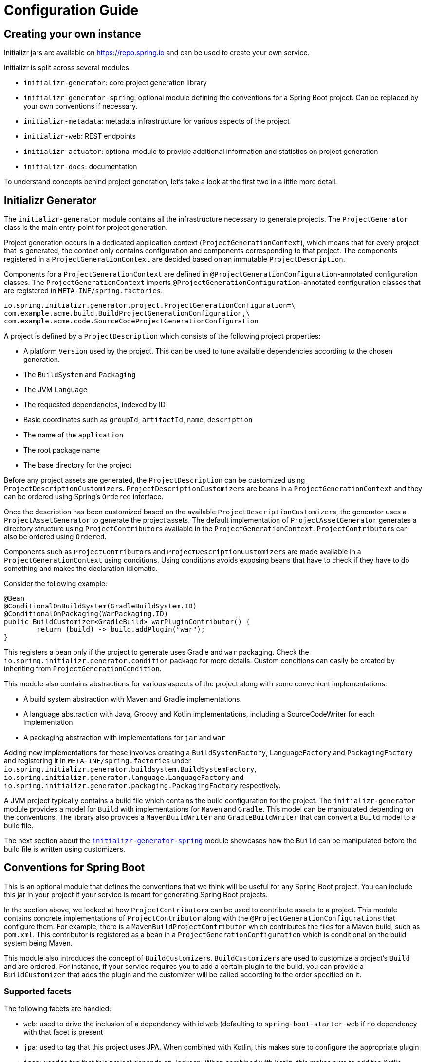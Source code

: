 [[configuration-guide]]
= Configuration Guide

[partintro]
--
You can use Initializr to create your own service that can generate JVM projects.
This section describes how you can create your own service and tune it for
your needs, and also how you can configure an existing service.
--

[[create-instance]]
== Creating your own instance
Initializr jars are available on https://repo.spring.io and can be used to create your own service.

Initializr is split across several modules:

* `initializr-generator`: core project generation library
* `initializr-generator-spring`: optional module defining the conventions for a Spring
Boot project. Can be replaced by your own conventions if necessary.
* `initializr-metadata`: metadata infrastructure for various aspects of the project
* `initializr-web`: REST endpoints
* `initializr-actuator`: optional module to provide additional information and statistics
on project generation
* `initializr-docs`: documentation

To understand concepts behind project generation, let's take a look at the first two in
a little more detail.

[[initializr-generator]]
== Initializr Generator
The `initializr-generator` module contains all the infrastructure necessary to generate projects.
The `ProjectGenerator` class is the main entry point for project generation.

Project generation occurs in a dedicated application context (`ProjectGenerationContext`),
which means that for every project that is generated, the context only contains configuration and components
corresponding to that project. The components registered in a `ProjectGenerationContext` are decided based on
an immutable `ProjectDescription`.

Components for a `ProjectGenerationContext` are defined in `@ProjectGenerationConfiguration`-annotated
configuration classes. The `ProjectGenerationContext` imports `@ProjectGenerationConfiguration`-annotated
configuration classes that are registered in `META-INF/spring.factories`.

[indent=0]
----
io.spring.initializr.generator.project.ProjectGenerationConfiguration=\
com.example.acme.build.BuildProjectGenerationConfiguration,\
com.example.acme.code.SourceCodeProjectGenerationConfiguration
----

A project is defined by a `ProjectDescription` which consists of the following project properties:

* A platform `Version` used by the project. This can be used to tune available dependencies
according to the chosen generation.
* The `BuildSystem` and `Packaging`
* The JVM `Language`
* The requested dependencies, indexed by ID
* Basic coordinates such as `groupId`, `artifactId`, `name`, `description`
* The name of the `application`
* The root package name
* The base directory for the project

Before any project assets are generated, the `ProjectDescription` can be customized
using ``ProjectDescriptionCustomizer``s. ``ProjectDescriptionCustomizer``s are
beans in a `ProjectGenerationContext` and they can be ordered using Spring's `Ordered` interface.

Once the description has been customized based on the available ``ProjectDescriptionCustomizer``s,
the generator uses a `ProjectAssetGenerator` to generate the project assets. The default implementation
of `ProjectAssetGenerator` generates a directory structure using ``ProjectContributor``s available in the
`ProjectGenerationContext`. ``ProjectContributor``s can also be ordered using `Ordered`.

Components such as ``ProjectContributor``s and ``ProjectDescriptionCustomizer``s are made available in
a `ProjectGenerationContext` using conditions. Using conditions avoids exposing beans that have to
check if they have to do something and makes the declaration idiomatic.

Consider the following example:

[source,java,indent=0]
----
	@Bean
	@ConditionalOnBuildSystem(GradleBuildSystem.ID)
	@ConditionalOnPackaging(WarPackaging.ID)
	public BuildCustomizer<GradleBuild> warPluginContributor() {
		return (build) -> build.addPlugin("war");
	}
----

This registers a bean only if the project to generate uses Gradle and `war` packaging.
Check the `io.spring.initializr.generator.condition` package for more details. Custom
conditions can easily be created by inheriting from `ProjectGenerationCondition`.

This module also contains abstractions for various aspects of the project along with
some convenient implementations:

* A build system abstraction with Maven and Gradle implementations.
* A language abstraction with Java, Groovy and Kotlin implementations, including a SourceCodeWriter for each implementation
* A packaging abstraction with implementations for `jar` and `war`

Adding new implementations for these involves creating a `BuildSystemFactory`, `LanguageFactory`
and `PackagingFactory` and registering it in `META-INF/spring.factories` under
`io.spring.initializr.generator.buildsystem.BuildSystemFactory`, `io.spring.initializr.generator.language.LanguageFactory`
and `io.spring.initializr.generator.packaging.PackagingFactory` respectively.

A JVM project typically contains a build file which contains the build configuration
for the project. The `initializr-generator` module provides a model for `Build`
with implementations for `Maven` and `Gradle`. This model can be manipulated depending
on the conventions. The library also provides a `MavenBuildWriter` and `GradleBuildWriter`
that can convert a `Build` model to a build file.

The next section about the <<initializr-generator-spring,`initializr-generator-spring`>> module showcases how the `Build`
can be manipulated before the build file is written using customizers.



[[initializr-generator-spring]]
== Conventions for Spring Boot
This is an optional module that defines the conventions that we think will be useful for
any Spring Boot project. You can include this jar in your project if your service is meant
for generating Spring Boot projects.

In the section above, we looked at how ``ProjectContributor``s can be used to contribute
assets to a project. This module contains concrete implementations of `ProjectContributor`
along with the ``@ProjectGenerationConfiguration``s that configure them. For example,
there is a `MavenBuildProjectContributor` which contributes the files for a Maven build,
such as `pom.xml`. This contributor is registered as a bean in a
`ProjectGenerationConfiguration` which is conditional on the build system being Maven.

This module also introduces the concept of ``BuildCustomizer``s. ``BuildCustomizer``s are
used to customize a project's `Build` and are ordered. For instance, if your service
requires you to add a certain plugin to the build, you can provide a `BuildCustomizer`
that adds the plugin and the customizer will be called according to the order specified on
it.

[[initializr-generator-spring-facets]]
=== Supported facets
The following facets are handled:

* `web`: used to drive the inclusion of a dependency with id `web` (defaulting to
`spring-boot-starter-web` if no dependency with that facet is present
* `jpa`: used to tag that this project uses JPA. When combined with Kotlin, this makes
sure to configure the appropriate plugin
* `json`: used to tag that this project depends on Jackson. When combined with Kotlin,
this makes sure to add the Kotlin-specific jackson module for better interoperability.



[[create-instance]]
== Creating your own instance

NOTE: This walkthrough of how to create your own service assumes that the service will be used
for creating Spring Boot projects which is the why `initializr-generator-spring` jar is included.

You can generate a project for your own instance on https://start.spring.io.
Create a new project with the `web` dependency and add the following dependencies:

[source,xml,indent=0,subs="verbatim,attributes"]
----
	<dependency>
		<groupId>io.spring.initializr</groupId>
		<artifactId>initializr-web</artifactId>
		<version>{spring-initializr-version}</version>
	</dependency>
	<dependency>
		<groupId>io.spring.initializr</groupId>
		<artifactId>initializr-generator-spring</artifactId>
		<version>{spring-initializr-version}</version>
	</dependency>
----

Or if you are using Gradle:

[source,groovy,indent=0,subs="verbatim,quotes,attributes"]
----
implementation("io.spring.initializr:initializr-web:{spring-initializr-version}")
implementation("io.spring.initializr:initializr-generator-spring:{spring-initializr-version}")
----

NOTE: Spring Initializr releases are not available on Maven Central so you will need to
configure the build to add an extra repository at `https://repo.spring.io/release`.

Once you've started the application, you can hit http://localhost:8080. You'll get a json
document that describes the capabilities of the service. None of the select capabilities
will have values (except the one for the Spring Boot version, we will
<<create-instance-boot-versions,come back to that later>>). In the rest of this section,
we will configure those basic settings.

[TIP]
====
Most of the settings are configured via `application.properties` using the `initializr`
namespace. Because the configuration is highly hierarchical, we recommend using the yaml
format that is more readable for such structure. If you agree, go ahead and rename
`application.properties` to `application.yml`.
====



[[create-instance-basic-settings]]
=== Configuring basic settings
Most of the select capabilities are configured via a simple list-based structure where each
entry has an `id`, a `name` and whether that entry is the default or not. If no `name` is
provided, the `id` is used instead.

Let's configure the languages and the JVM generations we want to support:

[source,yaml,indent=0]
----
	initializr:
	  javaVersions:
		- id: 11
		  default: false
		- id: 1.8
		  default: true
	  languages:
		- name: Java
		  id: java
		  default: true
		- name: Kotlin
		  id: kotlin
		  default: false
----

If you restart the application and refresh http://localhost:8080, the language capability
now has the options and default values defined above.

NOTE: The language identifiers defined there must have a corresponding `Language`
implementation. `java`, `kotlin` and `groovy` can be used out-of-the-box as implementations
for those are available in the core library itself.

The available packagings are also configurable that way:

[source,yaml,indent=0]
----
	initializr:
	  packagings:
		- name: Jar
		  id: jar
		  default: true
		- name: War
		  id: war
		  default: false
----

NOTE: `Jar` and `War` packaging is available out-of-the-box. For additional packaging formats, you need
to implement the `Packaging` abstraction and provide a `PackagingFactory` that corresponds to it.



[[create-instance-text-only-settings]]
=== Configuring text-only settings

Text-only capabilities include `groupId`, `artifactId`, `name`, `description`, `version` and `packageName`.
Each capability has a default value if nothing is configured. The defaults can be overriden as show below:

[source,yaml,indent=0]
----
 initializr:
   group-id:
     value: org.acme
   artifact-id:
     value: my-app
----



[[create-instance-boot-versions]]
=== Configuring available Spring Boot versions
If you look at http://projects.spring.io/spring-boot[the project home page for Spring
Boot], the latest versions are displayed. And you've probably noticed that they match the
drop down list that you automatically get with a default instance of the Initializr. The
reason for that is that Spring Initializr calls an API on https://spring.io to retrieve the
latest versions automatically. This makes sure that you always get the latest available
versions.

If you are behind a proxy, or need to customize the `RestTemplate` that is used behind the
scenes, you can define a `RestTemplateCustomizer` bean in your configuration. For more
details, {spring-boot-reference}/#boot-features-restclient-customization[check the
documentation].

If you don't want the version to be upgraded automatically, you need to override the
`InitializrMetadataUpdateStrategy` bean to provide your own strategy when the metadata has
to be refreshed. For instance, you could swap to an implementation that always returns the
contents of static `application.yml`:

[source,java,indent=0]
----
	@Bean
	public InitializrMetadataUpdateStrategy initializrMetadataUpdateStrategy() {
		return (metadata) -> metadata;
	}
----

The thing to remember is that, by default, you don't have to worry about upgrading your
instance when a new Spring Boot version is released. However, you may need to
<<create-instance-advanced-config-caching,configure caching>> to avoid requesting that
service too often.



[[create-instance-types]]
=== Configuring available project types
The available project types mostly define the structure of the generated project and its
build system. Once a project type is selected, the related action is invoked to generate
the project.

By default, Spring Initializr exposes the following resources (all accessed via HTTP GET):

* `/pom.xml` generate a Maven `pom.xml`
* `/build.gradle` generate a Gradle build
* `/starter.zip` generate a complete project structure archived in a zip
* `/starter.tgz` generate a complete project structure archived in a tgz

The build system must be defined with a `build` tag providing the name of the
`BuildSystem` to use (e.g. `maven`, `gradle`).

Additional tags can be provided to further qualify the entry. Besides the mandatory `build`
tag, a `format` tag is also available to define the format of the project (e.g. `project`
for a full project, `build` for just a build file). By default, the HTML UI filters all
the available types to only display the ones that have a `format` tag with value
`project`.

You can of course implement additional endpoints that generate whatever project structure
you need but, for now, we'll simply configure our instance to generate a Gradle or a Maven
project:

[source,yaml,indent=0]
----
	initializr:
	  types:
		- name: Maven Project
		  id: maven-project
		  description: Generate a Maven based project archive
		  tags:
			build: maven
			format: project
		  default: true
		  action: /starter.zip
		- name: Gradle Project
		  id: gradle-project
		  description: Generate a Gradle based project archive
		  tags:
			build: gradle
			format: project
		  default: false
		  action: /starter.zip
----

NOTE: If you intend to build a custom client against your service, you can add as many
tags as you want, and process them in the client in a way that makes sense for your users.

For instance, the spring boot CLI uses them as a shortcut to the full type id. So rather
than having to create a Gradle project as follows:

[indent=0,subs="verbatim,quotes,attributes"]
----
	$ spring init --type=gradle-project my-project.zip
----

You can simply define a more convenient build parameter:

[indent=0,subs="verbatim,quotes,attributes"]
----
	$ spring init --build=gradle my-project.zip
----


With that configuration, you should be able to generate your first project,
congratulations! Let's now add dependencies so that you can start searching for them.



[[create-instance-dependencies]]
=== Configuring dependencies
The most basic `dependency` is composed of:

* An `id` used in clients to refer to it
* The full maven coordinates of the dependency (`groupId` and `artifactId`)
* A display `name` (used in the UI and the search results)
* A `description` can (and should) be added to provide more information about the
dependency

Spring Initializr automatically considers that a dependency without maven coordinates
defines an official Spring Boot starter. In such a case, the `id` is used to infer the
`artifactId`.

For instance, the following configures the `spring-boot-starter-web` Starter:

[source,yaml,indent=0]
----
	initializr:
	  dependencies:
		- name: Web
		  content:
			- name: Web
			  id: web
			  description: Full-stack web development with Tomcat and Spring MVC
----

Each dependency is contained in a _group_ that gathers dependencies sharing a common
surface area or any other form of grouping. In the example above, a `Web` group holds our
unique dependency. A group can also provide default values for various settings, see the
<<howto-group-share-settings,dedicated how-to>> for more details.

In our `spring-boot-starter-web` example above, the dependency is _managed_ by Spring
Boot so there is no need to provide a `version` attribute for it. You'll surely need to
define additional dependencies that are not provided by Spring Boot and we strongly
recommend you to use a <<create-instance-boms,Bill Of Materials (or BOM)>>.

If no BOM is available you can specify a version directly:

[source,yaml,indent=0]
----
	initializr:
	  dependencies:
		- name: Tech
		  content:
			- name: Acme
			  id: acme
			  groupId: com.example.acme
			  artifactId: acme
			  version: 1.2.0.RELEASE
			  description: A solid description for this dependency
----

If you add this configuration and search for "acme" (or "solid"), you'll find this extra
entry; generating a maven project with it should add the following to the pom:

[source,xml,indent=0,subs="verbatim"]
----
	<dependency>
		<groupId>com.example.acme</groupId>
		<artifactId>acme</artifactId>
		<version>1.2.0.RELEASE</version>
	</dependency>
----

The rest of this section will detail the other configuration options.



[[dependencies-version-range]]
==== Availability (version range)
By default, a dependency is available regardless of the Spring Boot version you have
selected. If you need to restrict a dependency to a certain Spring Boot generation you
can add a `versionRange` attribute to its definition. A version range is a range of
versions of Spring Boot which are valid in combination with it. The versions are *not*
applied to the dependency itself, but rather used to filter out the dependency, or modify
it, when different versions of Spring Boot are selected for the generated project.

A typical version is composed of four parts: a major revision, a minor revision, a patch
revision and a qualifier. Qualifiers are ordered as follows:

* `M` for milestones (e.g. `2.0.0.M1` is the first milestone of the upcoming 2.0.0
release): can be seen as "beta" release
* `RC` for release candidates (e.g. `2.0.0.RC2` is the second release candidate of
upcoming 2.0.0 release)
* `RELEASE` for general availability (e.g. `2.0.0.RELEASE` is 2.0.0 proper)
* `BUILD-SNAPSHOT` for development build (`2.1.0.BUILD-SNAPSHOT` represents the latest
available development build of the upcoming 2.1.0 release).

TIP: snapshots are in a bit special in that scheme as they always represents the "latest
state" of a release. `M1` represents the most oldest version for a given major, minor and
patch revisions.


A version range has a lower and an upper bound, and if the bound is inclusive it is
denoted as a square bracket (`[` or `]`), otherwise it is exclusive and denoted by a
parenthesis (`(` or `)`). For instance `[1.1.6.RELEASE,1.3.0.M1)` means from all versions
from `1.1.6.RELEASE` up to but not including `1.3.0.M1` (concretely no including the
`1.3.x` line and after).

A version range can be a single value, e.g. `1.2.0.RELEASE`, which is short for "this
version or greater". It is an inclusive lower bound with an implied infinite upper bound.

If you need to specify "the latest release" in a given line, you can use a `x` rather than
an hard-coded version. For instance, `1.4.x.BUILD-SNAPSHOT` is the latest snapshot build
of the 1.4.x line. For instance, if you want to restrict a dependency from `1.1.0.RELEASE`
to the latest stable release of the 1.3.x line, you'd use `[1.1.0.RELEASE,1.3.x.RELEASE]`.

Snapshots are naturally ordered higher than released versions, so if you are looking to
match a dependency to only the latest snapshots of Spring Boot, you could use a version
range of `1.5.x.BUILD-SNAPSHOT` (assuming 1.5 was the latest).

TIP: Remember to quote the values of a version range in YAML configuration files (with
double quotes "").

See below in the section on <<howto-link-boot-version,linking versions>> for more examples
and idioms.



[[dependencies-repository]]
==== Repository
If the dependency is not available on Maven Central (or whatever default repository that
is configured on your end), you can also add a reference to a repository. A repository is
declared at the top level (under `env`) and given an id via the key in the configuration:

[source,yaml,indent=0]
----
	initializr:
	  env:
		repositories:
		  my-api-repo-1:
			name: repo1
			url: http://example.com/repo1
----

Once defined, the repository can then be referred back to in a dependency

[source,yaml,indent=0]
----
	initializr:
	  dependencies:
		- name: Other
		  content:
			- name: Foo
			  groupId: org.acme
			  artifactId: foo
			  version: 1.3.5
			  repository: my-api-repo-1
----

It is usually preferable to have a BOM for every dependency, and attach the repository to
the BOM instead.

TIP: The snapshots and milestones repositories on `repo.spring.io` are automatically
available with the `spring-snapshots` and `spring-milestones` identifiers respectively.



[[create-instance-boms]]
=== Configuring Bill of Materials
A Bill of Materials (BOM) is a special `pom.xml`, deployed to a Maven repository, and used
to control dependency management for a set of related artifacts. In the Spring Boot
ecosystem we usually use the suffix `-dependencies` on the artifact id of a BOM. In other
projects we see `-bom`. It is recommended that all dependencies are included in a BOM of
some sort, since they provide nice high level features for users of the dependency. It is
also important that 2 BOMs used in a project do not contain conflicting versions for the
same dependency, so the best practice is to look at the existing BOMs in the Initializr
before you add a new one, and make sure that you aren't adding a conflict.

In the Initializr a BOM is declared at the `env` level, and given an id through the
configuration key. Example:

[source,yaml,indent=0]
----
	initializr:
	  env:
		boms:
		  my-api-bom:
			groupId: org.acme
			artifactId: my-api-dependencies
			version: 1.0.0.RELEASE
			repositories: my-api-repo-1
----

If a BOM requires a special, non-default repository, then it can be referred to here,
instead of having to explicitly list the repository again for each dependency. A
dependency, or a dependency group, can declare that it requires the use of one or more
BOMs by referring to the id:

[source,yaml,indent=0]
----
	initializr:
	  dependencies:
		- name: Other
		  content:
			- name: My API
			  id : my-api
			  groupId: org.acme
			  artifactId: my-api
			  bom: my-api-bom
----



[[dependencies-mappings]]
==== Map coordinates according to the Spring Boot version
In addition to a Spring Boot version range for the dependency or a BOM, you can configure
the version relationships at a finer grained level using version mappings. A dependency or
BOM has a list of "mappings", each of which consists of a version range, and a set of one
or more dependency properties to override for those versions of Spring Boot. You can use a
mapping to switch the version of a dependency, or (better) the BOM, or to change its
artifact id (if the project changed its packaging) for instance.

Here's an example of a BOM with mappings:

[source,yaml,indent=0]
----
	initializr:
	  env:
		boms:
		  cloud-bom:
			groupId: com.example.foo
			artifactId: acme-foo-dependencies
			mappings:
			  - versionRange: "[1.2.3.RELEASE,1.3.0.RELEASE)"
				groupId: com.example.bar
				artifactId: acme-foo-bom
				version: Arcturus.SR6
			  - versionRange: "[1.3.0.RELEASE,1.4.0.RELEASE)"
				version: Botein.SR7
			  - versionRange: "[1.4.0.RELEASE,1.5.x.RELEASE)"
				version: Castor.SR6
			  - versionRange: "[1.5.0.RELEASE,1.5.x.BUILD-SNAPSHOT)"
				version: Diadem.RC1
				repositories: spring-milestones
			  - versionRange: "1.5.x.BUILD-SNAPSHOT"
				version: Diadem.BUILD-SNAPSHOT
				repositories: spring-snapshots,spring-milestones
----

The primary use case here is to map Spring Boot versions to the preferred or supported
versions of the Foo project. You can also see that for the milestone and snapshot BOMs,
additional repositories are declared because those artifacts are not in the default
repository. Initially the BOM was identified as `com.example.bar:acme-foo-bom` and renamed
as of `Botein` to `com.example.foo:acme-foo-dependencies`.

TIP: We also use the `x` trick in version ranges to avoid updating the range every time
a new Spring Boot 1.5 bug fix release is available

See below in the section on <<howto-link-boot-version,linking versions>> for more examples.



[[dependencies-alias]]
==== Aliases
A dependency has an id (e.g. "web-services"), but it could be necessary to provide a new
id and still be able to serve request from client using the now deprecated id. To do so,
an alias can be defined for ths dependency;

[source,yaml,indent=0]
----
	initializr:
	  dependencies:
		- name: Other
		  content:
			- name: Web Services
			  id: web-services
			  aliases:
				- ws
----

The same project can now be generated with `dependencies=ws` or
`dependencies=web-services`.



[[dependencies-facet]]
==== Facets
A "facet" is a label on a dependency which is used to drive a code modification in the
generated project. For example, `initializr-generator-spring` checks for the presence of a
dependency with the `web` facet if the packaging type is `war`. The absence of a dependency
with the `web` facet drives inclusion of a dependency with id `web` (defaulting to
`spring-boot-starter-web` if such dependency is not available).

The value of the "facets" property of a dependency is a list of strings.



[[create-instance-dependencies-link]]
==== Links
Links can be used to provide descriptive and hyperlink data to guide to user on how to
learn more about a dependency. A dependency has a "links" property which is a list of
`Link`. Each link has a `rel` label to identify it, an `href` and an optional (but
recommended) `description`.

The following `rel` value are currently officially supported:

* `guide`: the link points to a guide describing how to use the related dependency. It
can be a tutorial, a how-to or typically a guide available on https://spring.io/guides
* reference: the link points to a section of a developer guide typically or any page that
documents how to use the dependency

The url can be templated if its actual value can change according to the environment. An
URL parameter is specified with curly braces, something like
`https://example.com/doc/{bootVersion}/section` defines a `bootVersion` parameter.

The following attributes are currently supported:

* `bootVersion`: the Spring Boot version that is currently active

Here is an example that adds two links to the `acme` dependency:

[source,yaml,indent=0]
----
	initializr:
	  dependencies:
		- name: Tech
		  content:
			- name: Acme
			  id: acme
			  groupId: com.example.acme
			  artifactId: acme
			  version: 1.2.0.RELEASE
			  description: A solid description for this dependency
			  links:
			    - rel: guide
				  href: https://com.example/guides/acme/
				  description: Getting started with Acme
			    - rel: reference
				  href: http://docs.example.com/acme/html
----



[[create-instance-dependencies-search]]
==== Improve search results
Each dependency can have a `weight` (a number >=0) and also `keywords` (list of string)
that are used to prioritize them in the search feature in the web UI. If you type one of
the keywords into the "Dependencies" box in the UI, those dependencies will be listed
below, in order of decreasing weight, if they have one (unweighted dependencies come
last).



[[configuration-howto]]
== '`How-to`' guides
This section provides answers to some common '`how do I do that...`' type of questions
that often arise when configuring Spring Initializr.



[[howto-add-a-new-dependency]]
=== Add a new dependency
To add a new dependency, first identify the Maven co-ordinates of the dependency you want
to add (`groupId:artifactId:version`) and then check which versions of Spring Boot it works
with. If there are multiple versions that work with different versions of Spring Boot,
then that's fine too.

* If there is a published BOM that manages the version of you dependency, then add that
  first, in the `env` section (see <<create-instance-boms>>).
* Then configure the dependency, fitting it into an existing group if you can, otherwise
  creating a new group.
* If there is a BOM then omit the version.
* If there is a Spring Boot version range (or min or max) that you need for this
  dependency, add that as a <<howto-link-boot-version,linked version>>.



[[howto-override-a-version]]
=== Override the version of a dependency
Sometimes it happens that the BOM that normally manages your dependency version is in
conflict with the newest version. Or maybe this is the case for only a range of Spring
Boot versions. Or maybe there just is no BOM, or it's not worth creating one for just one
dependency. In these cases you can specify the version manually for a dependency either
at the top level, or in a
<<howto-link-boot-version,version mapping>>. At the top level it looks like this (just
a `version` property in a dependency):

[source,yaml,indent=0]
----
	initializr:
	  dependencies:
		- name: Tech
		  content:
			- name: Acme
			  id: acme
			  groupId: com.example.acme
			  artifactId: acme
			  version: 1.2.0.RELEASE
			  description: A solid description for this dependency
----



[[howto-link-boot-version]]
=== Link a Boot version to a version of your dependency
If your dependency requires a specific version of Spring Boot, ot different versions of
Spring Boot require different versions of your dependency there are a couple of mechanisms
to configure that.

The simplest is to put a `versionRange` in the dependency declaration. This is a range of
versions of Spring Boot, not of your dependency. For example:

[source,yaml,indent=0]
----
	initializr:
	  dependencies:
		- name: Stuff
		  content:
			- name: Foo
			  id: foo
			  ...
			  versionRange: 1.2.0.M1
			- name: Bar
			  id: bar
			  ...
			  versionRange: "[1.5.0.RC1,2.0.0.M1)"
----

In this example `Foo` is available for Spring Boot 1.2.0 (or any milestone of 1.2.0) or
greater, and `Bar` is available for Spring Boot 1.5.0 up to, but not including 2.0.0.

If different versions of your dependency work with different versions of Spring Boot,
that's when you need the `mappings` property. A mapping is a combination of a
`versionRange` and some or all of the other properties of the dependency, overriding
the values defined at the top level. For example:

[source,yaml,indent=0]
----
	initializr:
	  dependencies:
		- name: Stuff
		  content:
			- name: Foo
			  id: foo
			  groupId: org.acme.foo
			  artifactId: foo-spring-boot-starter
			  versionRange: 1.3.0.RELEASE
			  bom: cloud-task-bom
			  mappings:
				- versionRange: "[1.3.0.RELEASE,1.3.x.RELEASE]"
				  artifactId: foo-starter
				- versionRange: "1.4.0.RELEASE"
----

In this example, The artifact of `foo` was changed to `foo-spring-boot-starter` as of the
version that is compatible with Spring Boot 1.4. This mapping instruct that if Spring Boot
1.3.x is selected, the artifact Id should be set to `foo-starter`.

A mapping can also be applied to a BOM declaration. For example:

[source,yaml,indent=0]
----
	initializr:
	  env:
		boms:
		  my-api-bom:
			groupId: org.acme
			artifactId: my-api-bom
			additionalBoms: ['my-api-dependencies-bom']
			mappings:
			  - versionRange: "[1.0.0.RELEASE,1.1.6.RELEASE)"
				version: 1.0.0.RELEASE
				repositories: my-api-repo-1
			  - versionRange: "1.2.1.RELEASE"
				version: 2.0.0.RELEASE
				repositories: my-api-repo-2
----

In this example Spring Boot versions up to 1.1.6 select version 1.0.0 of the BOM, and set
a different repository. Spring Boot versions 1.2.1 and above select 2.0.0 of the BOM and
yet another repository.



[[howto-add-snapshot-repository]]
=== Configure a snapshot repository
A dependency, or a BOM, might require the use of a specific repository, if the default one
(usually Maven Central) does not contain the artifacts. Normally, the best place to
declare that is in the BOM configuration, but if there isn't a BOM then you can put it in
the dependency itself. You can also use a Spring Boot <<You can declare a
repository,version mapping>> to override the default repository for a dependency or BOM.



[[howto-configure-custom-parent-pom]]
=== Configure a custom parent POM
For Maven projects, you can configure a custom parent POM as follows:

[source,yaml,indent=0]
----
	initializr:
	  env:
		maven:
		  parent:
			groupId: com.example
			artifactId: my-parent
			version: 1.0.0
			includeSpringBootBom : true
----

`includeSpringBootBom` is `false` by default. When set to `true`, the `spring-boot-dependencies`
bom is added to the `dependencyManagement` section with the version of Spring Boot used for the project.


[[howto-dependency-starter-flag]]
=== Make sure a regular dependency brings the base starter
If a dependency does not stand on its own (and specifically if it does not depend on an
existing Spring Boot starter) you can flag it as a "non starter":

[source,yaml,indent=0]
----
	initializr:
	  dependencies:
		- name: Stuff
		  content:
			- name: Lib
			  id: lib
			  groupId: com.acme
			  artifactId: lib
			  starter:false
----

When a project is generated that only has dependencies with this flag set, then the base
Spring Boot starter is added as well.



[[howto-group-share-settings]]
=== Share common dependency settings in a group
A dependency group is a hint for user interface implementations, to group things together
for users when they are selecting dependencies. It is also a convenient way to share
settings between dependencies because every dependency inherits all the settings. The most
common settings in a group are the `groupId`, `versionRange` and `bom`:

[source,yaml,indent=0]
----
	initializr:
	  dependencies:
		- name: Stuff
		  bom: stuff-bom
		  versionRange: "[1.3.0.RELEASE,2.0.0.M1)"
		  content:
	...
----

These dependencies, by default, will be available only for Spring Boot versions 1.3 up to
2.0 (excluded) and will bring in the `stuff-bom` BOM.



[[create-instance-advanced-config]]
== Advanced configuration



[[create-instance-advanced-config-caching]]
=== Caching configuration
If you use the service, you'll notice that the logs have lots of entries with the message
`Fetching boot metadata from https://spring.io/project_metadata/spring-boot`. To avoid
checking for the latest Spring Boot versions too often, you should enable caching on your
service. Spring Initializr has some auto-configuration to apply the proper caches if you
are willing to use a JCache (JSR-107) implementation.

Add the `javax.cache:cache-api` and your favorite JCache implementation and simply enable
caching by adding `@EnableCaching` to your `@SpringBootApplication`. For instance, you
could use `ehcache` by adding the following:

[source,xml,indent=0,subs="verbatim,attributes"]
----
	<dependency>
		<groupId>javax.cache</groupId>
		<artifactId>cache-api</artifactId>
	</dependency>
	<dependency>
		<groupId>org.ehcache</groupId>
		<artifactId>ehcache</artifactId>
	</dependency>
----

Or if you are using Gradle:

[source,groovy,indent=0,subs="verbatim,quotes,attributes"]
----
implementation("javax.cache:cache-api")
implementation("org.ehcache:ehcache")
----

You'll notice that the log entry is much more rare. If you do not want to use JSR-107, you
should configure the cache yourselves. Here are the caches used by the application (each
one will require some configuration to get it working):

.Cache configuration
|===
| cache name | Description

|`initializr.metadata`
|Cache the full metadata of the service. When the metadata expires, it is fully resolved
again (including a check on spring.io for the latest Spring Boot versions). Adapt the
expiration settings accordingly.

|`initializr.dependency-metadata`
|Cache dependency-specific metadata.

|`initializr.templates`
|Cache templates that are used to generate projects.

|===
